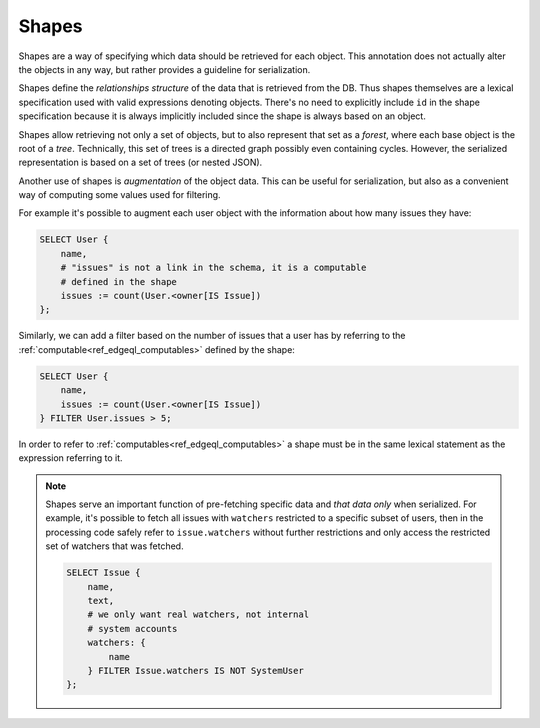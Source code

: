 .. _ref_edgeql_shapes:


Shapes
======

Shapes are a way of specifying which data should be retrieved for each
object. This annotation does not actually alter the objects in any
way, but rather provides a guideline for serialization.

Shapes define the *relationships structure* of the data that is
retrieved from the DB. Thus shapes themselves are a lexical
specification used with valid expressions denoting objects. There's no
need to explicitly include ``id`` in the shape specification because
it is always implicitly included since the shape is always based on an
object.

Shapes allow retrieving not only a set of objects, but to also
represent that set as a *forest*, where each base object is the root
of a *tree*. Technically, this set of trees is a directed graph
possibly even containing cycles. However, the serialized
representation is based on a set of trees (or nested JSON).

Another use of shapes is *augmentation* of the object data. This can
be useful for serialization, but also as a convenient way of computing
some values used for filtering.

For example it's possible to augment each user object with the
information about how many issues they have:

.. code-block:: eql

    SELECT User {
        name,
        # "issues" is not a link in the schema, it is a computable
        # defined in the shape
        issues := count(User.<owner[IS Issue])
    };

Similarly, we can add a filter based on the number of issues that a
user has by referring to the :ref:`computable<ref_edgeql_computables>`
defined by the shape:

.. code-block:: eql

    SELECT User {
        name,
        issues := count(User.<owner[IS Issue])
    } FILTER User.issues > 5;

In order to refer to :ref:`computables<ref_edgeql_computables>` a
shape must be in the same lexical statement as the expression
referring to it.

.. note::

    Shapes serve an important function of pre-fetching specific data
    and *that data only* when serialized. For example, it's possible
    to fetch all issues with ``watchers`` restricted to a specific
    subset of users, then in the processing code safely refer to
    ``issue.watchers`` without further restrictions and only access
    the restricted set of watchers that was fetched.

    .. code-block:: eql

        SELECT Issue {
            name,
            text,
            # we only want real watchers, not internal
            # system accounts
            watchers: {
                name
            } FILTER Issue.watchers IS NOT SystemUser
        };
